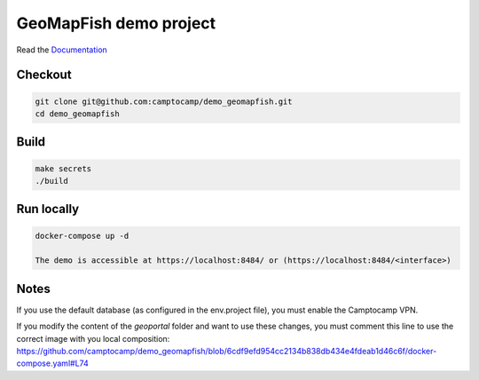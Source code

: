 GeoMapFish demo project
=======================

Read the `Documentation <https://camptocamp.github.io/c2cgeoportal/2.5/>`_

Checkout
--------

.. code::

   git clone git@github.com:camptocamp/demo_geomapfish.git
   cd demo_geomapfish

Build
-----

.. code::

  make secrets
  ./build

Run locally
-----------

.. code::

  docker-compose up -d
  
  The demo is accessible at https://localhost:8484/ or (https://localhost:8484/<interface>)

Notes
-----

If you use the default database (as configured in the env.project file), you must enable the Camptocamp VPN.

If you modify the content of the `geoportal` folder and want to use these changes, you must comment this line to use the correct image with you local composition: https://github.com/camptocamp/demo_geomapfish/blob/6cdf9efd954cc2134b838db434e4fdeab1d46c6f/docker-compose.yaml#L74
